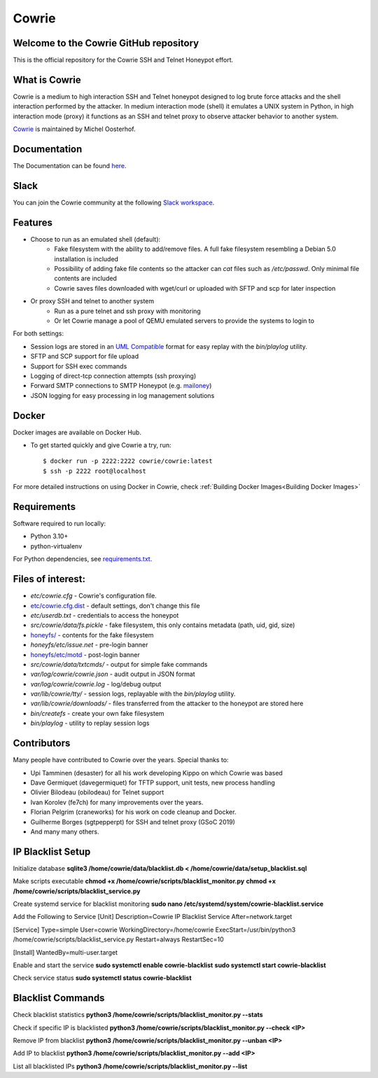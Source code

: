 Cowrie
######

Welcome to the Cowrie GitHub repository
*****************************************

This is the official repository for the Cowrie SSH and Telnet
Honeypot effort.

What is Cowrie
*****************************************

Cowrie is a medium to high interaction SSH and Telnet honeypot
designed to log brute force attacks and the shell interaction
performed by the attacker. In medium interaction mode (shell) it
emulates a UNIX system in Python, in high interaction mode (proxy)
it functions as an SSH and telnet proxy to observe attacker behavior
to another system.

`Cowrie <http://github.com/cowrie/cowrie/>`_ is maintained by Michel Oosterhof.

Documentation
****************************************

The Documentation can be found `here <https://docs.cowrie.org/en/latest/index.html>`_.

Slack
*****************************************

You can join the Cowrie community at the following `Slack workspace <https://www.cowrie.org/slack/>`_.

Features
*****************************************

* Choose to run as an emulated shell (default):
   * Fake filesystem with the ability to add/remove files. A full fake filesystem resembling a Debian 5.0 installation is included
   * Possibility of adding fake file contents so the attacker can `cat` files such as `/etc/passwd`. Only minimal file contents are included
   * Cowrie saves files downloaded with wget/curl or uploaded with SFTP and scp for later inspection

* Or proxy SSH and telnet to another system
   * Run as a pure telnet and ssh proxy with monitoring
   * Or let Cowrie manage a pool of QEMU emulated servers to provide the systems to login to

For both settings:

* Session logs are stored in an `UML Compatible <http://user-mode-linux.sourceforge.net/>`_  format for easy replay with the `bin/playlog` utility.
* SFTP and SCP support for file upload
* Support for SSH exec commands
* Logging of direct-tcp connection attempts (ssh proxying)
* Forward SMTP connections to SMTP Honeypot (e.g. `mailoney <https://github.com/awhitehatter/mailoney>`_)
* JSON logging for easy processing in log management solutions

Docker
*****************************************

Docker images are available on Docker Hub.

* To get started quickly and give Cowrie a try, run::

    $ docker run -p 2222:2222 cowrie/cowrie:latest
    $ ssh -p 2222 root@localhost

For more detailed instructions on using Docker in Cowrie, check
:ref:`Building Docker Images<Building Docker Images>`

Requirements
*****************************************

Software required to run locally:

* Python 3.10+
* python-virtualenv

For Python dependencies, see `requirements.txt <https://github.com/cowrie/cowrie/blob/main/requirements.txt>`_.

Files of interest:
*****************************************

* `etc/cowrie.cfg` - Cowrie's configuration file.
* `etc/cowrie.cfg.dist <https://github.com/cowrie/cowrie/blob/main/etc/cowrie.cfg.dist>`_ - default settings, don't change this file
* `etc/userdb.txt` - credentials to access the honeypot
* `src/cowrie/data/fs.pickle` - fake filesystem, this only contains metadata (path, uid, gid, size)
* `honeyfs/ <https://github.com/cowrie/cowrie/tree/main/honeyfs>`_ - contents for the fake filesystem
* `honeyfs/etc/issue.net` - pre-login banner
* `honeyfs/etc/motd <https://github.com/cowrie/cowrie/blob/main/honeyfs/etc/issue>`_ - post-login banner
* `src/cowrie/data/txtcmds/` - output for simple fake commands
* `var/log/cowrie/cowrie.json` - audit output in JSON format
* `var/log/cowrie/cowrie.log` - log/debug output
* `var/lib/cowrie/tty/` - session logs, replayable with the `bin/playlog` utility.
* `var/lib/cowrie/downloads/` - files transferred from the attacker to the honeypot are stored here
* `bin/createfs` - create your own fake filesystem
* `bin/playlog` - utility to replay session logs

Contributors
***************

Many people have contributed to Cowrie over the years. Special thanks to:

* Upi Tamminen (desaster) for all his work developing Kippo on which Cowrie was based
* Dave Germiquet (davegermiquet) for TFTP support, unit tests, new process handling
* Olivier Bilodeau (obilodeau) for Telnet support
* Ivan Korolev (fe7ch) for many improvements over the years.
* Florian Pelgrim (craneworks) for his work on code cleanup and Docker.
* Guilherme Borges (sgtpepperpt) for SSH and telnet proxy (GSoC 2019)
* And many many others.


IP Blacklist Setup
*****************
Initialize database
**sqlite3 /home/cowrie/data/blacklist.db < /home/cowrie/data/setup_blacklist.sql**

Make scripts executable
**chmod +x /home/cowrie/scripts/blacklist_monitor.py**
**chmod +x /home/cowrie/scripts/blacklist_service.py**

Create systemd service for blacklist monitoring
**sudo nano /etc/systemd/system/cowrie-blacklist.service**

Add the Following to Service
[Unit]
Description=Cowrie IP Blacklist Service
After=network.target

[Service]
Type=simple
User=cowrie
WorkingDirectory=/home/cowrie
ExecStart=/usr/bin/python3 /home/cowrie/scripts/blacklist_service.py
Restart=always
RestartSec=10

[Install]
WantedBy=multi-user.target

Enable and start the service
**sudo systemctl enable cowrie-blacklist**
**sudo systemctl start cowrie-blacklist**

Check service status
**sudo systemctl status cowrie-blacklist**

Blacklist Commands
******************
Check blacklist statistics
**python3 /home/cowrie/scripts/blacklist_monitor.py --stats**

Check if specific IP is blacklisted
**python3 /home/cowrie/scripts/blacklist_monitor.py --check <IP>**

Remove IP from blacklist
**python3 /home/cowrie/scripts/blacklist_monitor.py --unban <IP>**

Add IP to blacklist
**python3 /home/cowrie/scripts/blacklist_monitor.py --add <IP>**

List all blacklisted IPs
**python3 /home/cowrie/scripts/blacklist_monitor.py --list**

